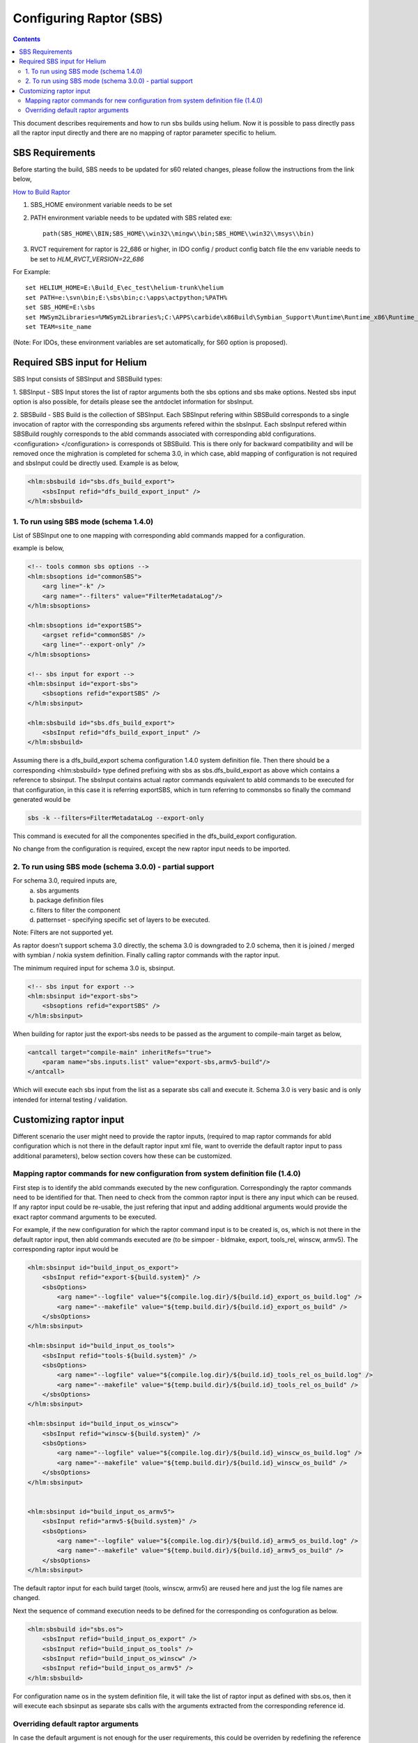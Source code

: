 .. index::
  module: Configuring Raptor (SBS)

========================
Configuring Raptor (SBS)
========================

.. contents::

This document describes requirements and how to run sbs builds using helium. Now it is 
possible to pass directly pass all the raptor input directly and there are no mapping of
raptor parameter specific to helium.


SBS Requirements
-----------------

Before starting the build, SBS needs to be updated for s60 related changes, please follow the instructions from the link below,

`How to Build Raptor <http://s60wiki.nokia.com/S60Wiki/How_To_Build_With_Raptor>`_

1. SBS_HOME environment variable needs to be set
2. PATH environment variable needs to be updated with SBS related exe::

    path(SBS_HOME\\BIN;SBS_HOME\\win32\\mingw\\bin;SBS_HOME\\win32\\msys\\bin)

3. RVCT requirement for raptor is 22_686 or higher, in IDO config / product config batch file the env variable needs to be set to `HLM_RVCT_VERSION=22_686`

For Example: ::

 set HELIUM_HOME=E:\Build_E\ec_test\helium-trunk\helium
 set PATH=e:\svn\bin;E:\sbs\bin;c:\apps\actpython;%PATH%
 set SBS_HOME=E:\sbs
 set MWSym2Libraries=%MWSym2Libraries%;C:\APPS\carbide\x86Build\Symbian_Support\Runtime\Runtime_x86\Runtime_Win32\Libs
 set TEAM=site_name
   
(Note: For IDOs, these environment variables are set automatically, for S60 option is proposed).

Required SBS input for Helium
------------------------------

SBS Input consists of SBSInput and SBSBuild types:

1. SBSInput - SBS Input stores the list of raptor arguments both the sbs options and
sbs make options. Nested sbs input option is also possible, for details please see the 
antdoclet information for sbsInput.

2. SBSBuild - SBS Build is the collection of SBSInput. Each SBSInput refering within
SBSBuild corresponds to a single invocation of raptor with the corresponding sbs arguments
refered within the sbsInput. Each sbsInput refered within SBSBuild roughly corresponds to
the abld commands associated with corresponding abld configurations. <configuration> </configuration>
is corresponds ot SBSBuild. This is there only for backward compatibility and will be removed
once the mighration is completed for schema 3.0, in which case, abld mapping of configuration
is not required and sbsInput could be directly used. Example is as below,

.. code-block:: xml

    <hlm:sbsbuild id="sbs.dfs_build_export">
        <sbsInput refid="dfs_build_export_input" />
    </hlm:sbsbuild> 


1. To run using SBS mode (schema 1.4.0)
;;;;;;;;;;;;;;;;;;;;;;;;;;;;;;;;;;;;;;;

List of SBSInput one to one mapping with corresponding abld commands mapped for a configuration.
    
example is below,

.. code-block:: xml

    <!-- tools common sbs options -->
    <hlm:sbsoptions id="commonSBS">
        <arg line="-k" />
        <arg name="--filters" value="FilterMetadataLog"/>
    </hlm:sbsoptions>

    <hlm:sbsoptions id="exportSBS">
        <argset refid="commonSBS" />
        <arg line="--export-only" />
    </hlm:sbsoptions>

    <!-- sbs input for export -->
    <hlm:sbsinput id="export-sbs">
        <sbsoptions refid="exportSBS" />
    </hlm:sbsinput>
    
    <hlm:sbsbuild id="sbs.dfs_build_export">
        <sbsInput refid="dfs_build_export_input" />
    </hlm:sbsbuild> 

Assuming there is a dfs_build_export schema configuration 1.4.0 system definition file.
Then there should be a corresponding <hlm:sbsbuild> type defined prefixing with sbs
as sbs.dfs_build_export as above which contains a reference to sbsinput. The sbsInput
contains actual raptor commands equivalent to abld commands to be executed for that
configuration, in this case it is referring exportSBS, which in turn referring to commonsbs
so finally the command generated would be 

.. code-block:: xml

    sbs -k --filters=FilterMetadataLog --export-only

This command is executed for all the componentes specified in the dfs_build_export
configuration.

No change from the configuration is required, except the new raptor input needs to be imported.

2. To run using SBS mode (schema 3.0.0) - partial support
;;;;;;;;;;;;;;;;;;;;;;;;;;;;;;;;;;;;;;;;;;;;;;;;;;;;;;;;;

For schema 3.0, required inputs are,
 a. sbs arguments
 b. package definition files
 c. filters to filter the component
 d. patternset - specifying specific set of layers to be executed.

Note: Filters are not supported yet.
 
As raptor doesn't support schema 3.0 directly, the schema 3.0 is downgraded to
2.0 schema, then it is joined / merged with symbian / nokia system definition.
Finally calling raptor commands with the raptor input.

The minimum required input for schema 3.0 is, sbsinput.

.. code-block:: xml

    <!-- sbs input for export -->
    <hlm:sbsinput id="export-sbs">
        <sbsoptions refid="exportSBS" />
    </hlm:sbsinput>

When building for raptor just the export-sbs needs to be passed as the argument to 
compile-main target as below,

.. code-block:: xml

    <antcall target="compile-main" inheritRefs="true">
        <param name="sbs.inputs.list" value="export-sbs,armv5-build"/>
    </antcall>

Which will execute each sbs input from the list as a separate sbs call and execute it. Schema 3.0
is very basic and is only intended for internal testing / validation.

Customizing raptor input
------------------------

Different scenario the user might need to provide the raptor inputs, (required to map raptor 
commands for abld configuration which is not there in the default raptor input xml file, 
want to override the default raptor input to pass additional parameters), below section covers
how these can be customized.

Mapping raptor commands for new configuration from system definition file (1.4.0)
;;;;;;;;;;;;;;;;;;;;;;;;;;;;;;;;;;;;;;;;;;;;;;;;;;;;;;;;;;;;;;;;;;;;;;;;;;;;;;;;;

First step is to identify the abld commands executed by the new configuration. Correspondingly the
raptor commands need to be identified for that. Then need to check from the common raptor input 
is there any input which can be reused. If any raptor input could be re-usable, the just refering
that input and adding additional arguments would provide the exact raptor command arguments to be
executed.


For example, if the new configuration for which the raptor command input is to be created is,
os, which is not there in the default raptor input, then abld commands executed are 
(to be simpoer - bldmake, export, tools_rel, winscw, armv5). The corresponding raptor input would
be


.. code-block:: xml

    <hlm:sbsinput id="build_input_os_export">
        <sbsInput refid="export-${build.system}" />
        <sbsOptions>
            <arg name="--logfile" value="${compile.log.dir}/${build.id}_export_os_build.log" />
            <arg name="--makefile" value="${temp.build.dir}/${build.id}_export_os_build" />
        </sbsOptions>
    </hlm:sbsinput>

    <hlm:sbsinput id="build_input_os_tools">
        <sbsInput refid="tools-${build.system}" />
        <sbsOptions>
            <arg name="--logfile" value="${compile.log.dir}/${build.id}_tools_rel_os_build.log" />
            <arg name="--makefile" value="${temp.build.dir}/${build.id}_tools_rel_os_build" />
        </sbsOptions>
    </hlm:sbsinput>

    <hlm:sbsinput id="build_input_os_winscw">
        <sbsInput refid="winscw-${build.system}" />
        <sbsOptions>
            <arg name="--logfile" value="${compile.log.dir}/${build.id}_winscw_os_build.log" />
            <arg name="--makefile" value="${temp.build.dir}/${build.id}_winscw_os_build" />
        </sbsOptions>
    </hlm:sbsinput>


    <hlm:sbsinput id="build_input_os_armv5">
        <sbsInput refid="armv5-${build.system}" />
        <sbsOptions>
            <arg name="--logfile" value="${compile.log.dir}/${build.id}_armv5_os_build.log" />
            <arg name="--makefile" value="${temp.build.dir}/${build.id}_armv5_os_build" />
        </sbsOptions>
    </hlm:sbsinput>

The default raptor input for each build target (tools, winscw, armv5) are reused here and just the
log file names are changed.

Next the sequence of command execution needs to be defined for the corresponding os confoguration as below.

.. code-block:: xml

    <hlm:sbsbuild id="sbs.os">
        <sbsInput refid="build_input_os_export" />
        <sbsInput refid="build_input_os_tools" />
        <sbsInput refid="build_input_os_winscw" />
        <sbsInput refid="build_input_os_armv5" />
    </hlm:sbsbuild>

For configuration name os in the system definition file, it will take the list of raptor input
as defined with sbs.os, then it will execute each sbsinput as separate sbs calls with the arguments
extracted from the corresponding reference id.

Overriding default raptor arguments
;;;;;;;;;;;;;;;;;;;;;;;;;;;;;;;;;;;

In case the default argument is not enough for the user requirements, this could be overriden by
redefining the reference of a particular sbsoptions will provide the user to change the arguments.

For example, if the user just wants to pass debug flag for armv5 raptor inputs, the raptor input 

.. code-block:: xml

    <!-- Mainbuild common sbs options -->
    <hlm:sbsoptions id="armv5CommonSBS">
        <argset refid="commonSBS" />
        <arg line="-c armv5" />
    </hlm:sbsoptions>


could be redefined as below in the user configuration,

.. code-block:: xml

    <!-- Mainbuild common sbs options -->
    <hlm:sbsoptions id="armv5CommonSBS">
        <argset refid="commonSBS" />
        <arg line="-c armv5" />
        <arg line="-d" />
    </hlm:sbsoptions>

This would add the debug flag in all the raptor configuration which is using armv5CommonSBS.